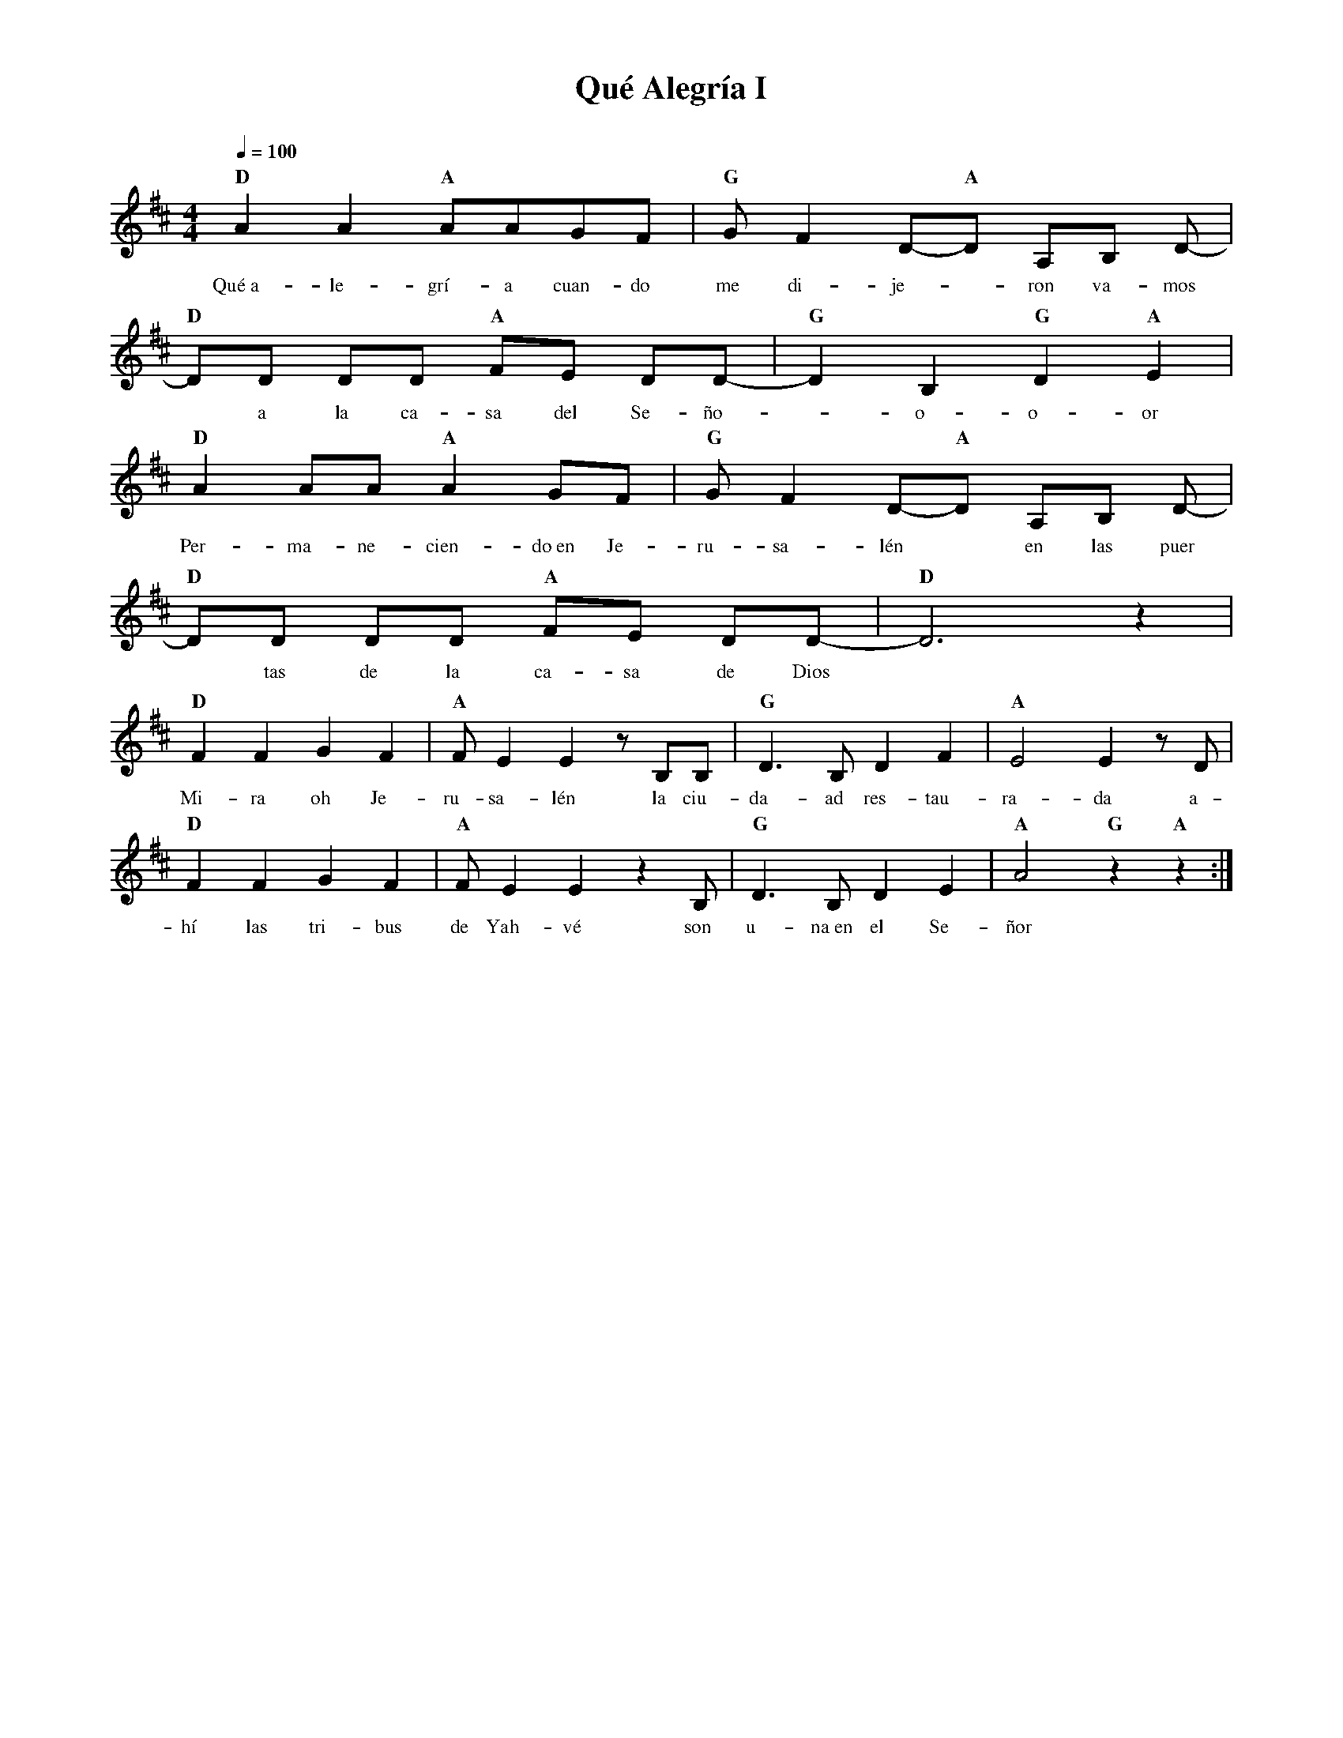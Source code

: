 %abc-2.2
%%MIDI program 74
%%topspace 0
%%composerspace 0
%%titlefont RomanBold 20
%%vocalfont Roman 12
%%composerfont RomanItalic 12
%%gchordfont RomanBold 12
%%tempofont RomanBold 12
%leftmargin 0.8cm
%rightmargin 0.8cm

X:1
T:Qué Alegría I
C:
S:
M:4/4
L:1/8
Q:1/4=100
K:D
%
%
    "D"A2 A2 "A"AAGF | "G"GF2 D-"A"D A,B, D-|
w: Qué~a-le-grí-a cuan-do me di-je--ron va-mos
    "D"DD DD "A"FE DD-| "G"D2 B,2 "G"D2 "A"E2 |
w: *a la ca-sa del Se-ño--o-o-or
    "D"A2 AA "A"A2GF | "G"GF2 D-"A"D A,B, D-|
w: Per-ma-ne-cien-do~en Je-ru-sa-lén* en las puer
    "D"DD DD "A"FE DD-| "D"D6 z2 |
w: *tas de la ca-sa de Dios
    "D"F2 F2 G2 F2 | "A"F E2 E2 z B,B, | "G"D3 B, D2 F2 | "A"E4 E2 z D| 
w: Mi-ra oh Je-ru-sa-lén la ciu-da-ad res-tau-ra-da a-
    "D"F2 F2 G2 F2 | "A"F E2 E2 z2 B, | "G"D3 B, D2 E2 | "A"A4 "G"z2 "A"z2:|
w: hí las tri-bus de Yah-vé son u-na~en el Se-ñor